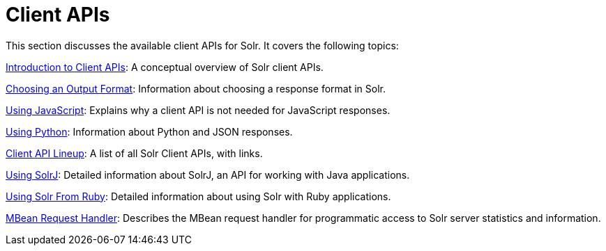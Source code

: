 = Client APIs
:page-shortname: client-apis
:page-permalink: client-apis.html
:page-children: introduction-to-client-apis, choosing-an-output-format, client-api-lineup, using-javascript, using-python, using-solrj, using-solr-from-ruby

This section discusses the available client APIs for Solr. It covers the following topics:

<<introduction-to-client-apis.adoc#,Introduction to Client APIs>>: A conceptual overview of Solr client APIs.

<<choosing-an-output-format.adoc#,Choosing an Output Format>>: Information about choosing a response format in Solr.

<<using-javascript.adoc#,Using JavaScript>>: Explains why a client API is not needed for JavaScript responses.

<<using-python.adoc#,Using Python>>: Information about Python and JSON responses.

<<client-api-lineup.adoc#,Client API Lineup>>: A list of all Solr Client APIs, with links.

<<using-solrj.adoc#,Using SolrJ>>: Detailed information about SolrJ, an API for working with Java applications.

<<using-solr-from-ruby.adoc#,Using Solr From Ruby>>: Detailed information about using Solr with Ruby applications.

<<mbean-request-handler.adoc#,MBean Request Handler>>: Describes the MBean request handler for programmatic access to Solr server statistics and information.
